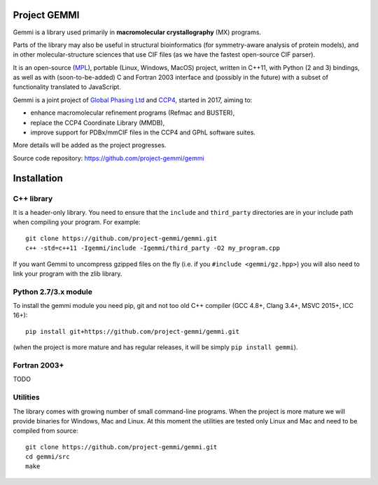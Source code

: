 
Project GEMMI
=============

Gemmi is a library used primarily in **macromolecular crystallography** (MX)
programs.

Parts of the library may also be useful in structural bioinformatics
(for symmetry-aware analysis of protein models),
and in other molecular-structure sciences that use CIF files
(as we have the fastest open-source CIF parser).

It is an open-source (MPL_), portable (Linux, Windows, MacOS) project,
written in C++11, with Python (2 and 3) bindings,
as well as with (soon-to-be-added) C and Fortran 2003 interface and
(possibly in the future) with a subset of functionality translated to
JavaScript.

.. _MPL: https://www.mozilla.org/en-US/MPL/2.0/

Gemmi is a joint project of
`Global Phasing Ltd <https://www.globalphasing.com/>`_
and `CCP4 <http://www.ccp4.ac.uk>`_,
started in 2017, aiming to:

* enhance macromolecular refinement programs (Refmac and BUSTER),
* replace the CCP4 Coordinate Library (MMDB),
* improve support for PDBx/mmCIF files in the CCP4 and GPhL software suites.

More details will be added as the project progresses.

Source code repository: https://github.com/project-gemmi/gemmi


Installation
============

.. highlight:: none

C++ library
-----------

It is a header-only library. You need to ensure that
the ``include`` and ``third_party`` directories are in your include path
when compiling your program. For example::

    git clone https://github.com/project-gemmi/gemmi.git
    c++ -std=c++11 -Igemmi/include -Igemmi/third_party -O2 my_program.cpp

If you want Gemmi to uncompress gzipped files on the fly
(i.e. if you ``#include <gemmi/gz.hpp>``)
you will also need to link your program with the zlib library.

Python 2.7/3.x module
---------------------

To install the gemmi module you need pip, git and not too old
C++ compiler (GCC 4.8+, Clang 3.4+, MSVC 2015+, ICC 16+)::

    pip install git+https://github.com/project-gemmi/gemmi.git

(when the project is more mature and has regular releases, it will be simply
``pip install gemmi``).

Fortran 2003+
-------------

TODO

Utilities
---------

The library comes with growing number of small command-line programs.
When the project is more mature we will provide binaries for Windows, Mac
and Linux. At this moment the utilities are tested only Linux and Mac
and need to be compiled from source::

    git clone https://github.com/project-gemmi/gemmi.git
    cd gemmi/src
    make
